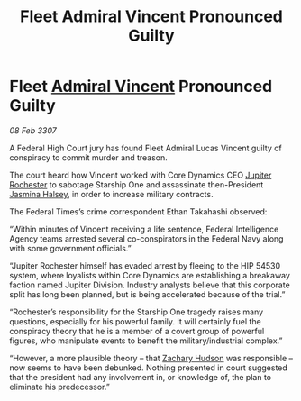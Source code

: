 :PROPERTIES:
:ID:       1ed7194d-c80c-456f-8599-348e69771828
:ROAM_REFS: https://cms.zaonce.net/en-GB/jsonapi/node/galnet_article/a336cc5c-55fe-47a7-aa45-2ea293699187?resourceVersion=id%3A4924
:END:
#+title: Fleet Admiral Vincent Pronounced Guilty
#+filetags: :3307:Federation:galnet:

* Fleet [[id:478137a2-59fc-4055-ba37-021ef7035652][Admiral Vincent]] Pronounced Guilty

/08 Feb 3307/

A Federal High Court jury has found Fleet Admiral Lucas Vincent guilty of conspiracy to commit murder and treason. 

The court heard how Vincent worked with Core Dynamics CEO [[id:c33064d1-c2a0-4ac3-89fe-57eedb7ef9c8][Jupiter Rochester]] to sabotage Starship One and assassinate then-President [[id:a9ccf59f-436e-44df-b041-5020285925f8][Jasmina Halsey]], in order to increase military contracts. 

The Federal Times’s crime correspondent Ethan Takahashi observed: 

“Within minutes of Vincent receiving a life sentence, Federal Intelligence Agency teams arrested several co-conspirators in the Federal Navy along with some government officials.” 

“Jupiter Rochester himself has evaded arrest by fleeing to the HIP 54530 system, where loyalists within Core Dynamics are establishing a breakaway faction named Jupiter Division. Industry analysts believe that this corporate split has long been planned, but is being accelerated because of the trial.” 

“Rochester’s responsibility for the Starship One tragedy raises many questions, especially for his powerful family. It will certainly fuel the conspiracy theory that he is a member of a covert group of powerful figures, who manipulate events to benefit the military/industrial complex.” 

“However, a more plausible theory – that [[id:02322be1-fc02-4d8b-acf6-9a9681e3fb15][Zachary Hudson]] was responsible – now seems to have been debunked. Nothing presented in court suggested that the president had any involvement in, or knowledge of, the plan to eliminate his predecessor.”
